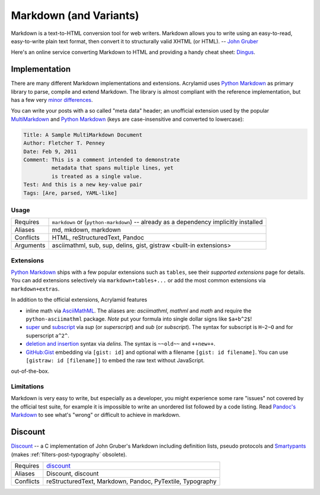 Markdown (and Variants)
=======================

Markdown is a text-to-HTML conversion tool for web writers. Markdown allows
you to write using an easy-to-read, easy-to-write plain text format, then
convert it to structurally valid XHTML (or HTML). -- `John Gruber`_

Here's an online service converting Markdown to HTML and providing a handy
cheat sheet: `Dingus <http://daringfireball.net/projects/markdown/dingus>`_.

.. _John Gruber: http://daringfireball.net/projects/markdown/

Implementation
--------------

There are many different Markdown implementations and extensions. Acrylamid
uses `Python Markdown`_ as primary library to parse, compile and extend
Markdown. The library is almost compliant with the reference implementation,
but has a few very `minor differences`_.

You can write your posts with a so called "meta data" header; an unofficial
extension used by the popular MultiMarkdown_ and `Python Markdown`_ (keys are
case-insensitive and converted to lowercase):

.. code-block:: text

    Title: A Sample MultiMarkdown Document
    Author: Fletcher T. Penney
    Date: Feb 9, 2011
    Comment: This is a comment intended to demonstrate
             metadata that spans multiple lines, yet
             is treated as a single value.
    Test: And this is a new key-value pair
    Tags: [Are, parsed, YAML-like]

.. _Python Markdown: http://pythonhosted.org/Markdown/
.. _minor differences: http://pythonhosted.org/Markdown/#differences
.. _MultiMarkdown: http://fletcherpenney.net/multimarkdown/

Usage
^^^^^

============  ====================================================
Requires      ``markdown`` or (``python-markdown``) -- already
              as a dependency implicitly installed
Aliases       md, mkdown, markdown
Conflicts     HTML, reStructuredText, Pandoc
Arguments     asciimathml, sub, sup, delins, gist, gistraw
              <built-in extensions>
============  ====================================================

Extensions
^^^^^^^^^^

`Python Markdown`_ ships with a few popular extensions such as ``tables``,
see their `supported extensions` page for details. You can add extensions
selectively via ``markdown+tables+...`` or add the most common extensions
via ``markdown+extras``.

In addition to the official extensions, Acrylamid features

* inline math via AsciiMathML_. The aliases are: *asciimathml*, *mathml* and
  *math* and require the ``python-asciimathml`` package. *Note* put your formula
  into single dollar signs like ``$a+b^2$``!
* super_ und subscript_ via *sup* (or *superscript*) and *sub* (or
  *subscript*). The syntax for subscript is ``H~2~O`` and for superscript
  ``a^2^``.
* `deletion and insertion`_ syntax via *delins*. The syntax is ``~~old~~`` and
  ``++new++``.
* `GitHub:Gist <https://gist.github.com/>`__ embedding via ``[gist: id]`` and
  optional with a filename ``[gist: id filename]``. You can use ``[gistraw:
  id [filename]]`` to embed the raw text without JavaScript.

out-of-the-box.

.. _supported extensions: http://pythonhosted.org/Markdown/extensions/
.. _AsciiMathML: https://github.com/favalex/python-asciimathml
.. _super: https://github.com/sgraber/markdown.superscript
.. _subscript: https://github.com/sgraber/markdown.subscript
.. _deletion and insertion: https://github.com/aleray/mdx_del_ins

Limitations
^^^^^^^^^^^

Markdown is very easy to write, but especially as a developer, you might
experience some rare "issues" not covered by the official test suite, for
example it is impossible to write an unordered list followed by a code
listing. Read `Pandoc's Markdown`_ to see what's "wrong" or difficult to
achieve in markdown.

.. _Pandoc's Markdown: http://johnmacfarlane.net/pandoc/README.html#pandocs-markdown

Discount
--------

`Discount`__ -- a C implementation of John Gruber's Markdown including
definition lists, pseudo protocols and `Smartypants`__ (makes
:ref:`filters-post-typography` obsolete).

__ http://www.pell.portland.or.us/~orc/Code/discount/#smartypants
__ http://www.pell.portland.or.us/~orc/Code/discount/


============  =========================================================
Requires      `discount <https://github.com/trapeze/python-discount>`_
Aliases       Discount, discount
Conflicts     reStructuredText, Markdown, Pandoc, PyTextile, Typography
============  =========================================================
